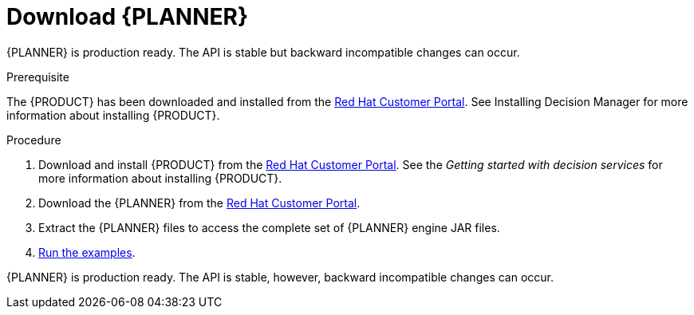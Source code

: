 [id='optimizer-download-proc']
= Download {PLANNER}

{PLANNER} is production ready.
The API is stable but backward incompatible changes can occur.

.Prerequisite
The {PRODUCT} has been downloaded and installed from the https://access.redhat.com[Red Hat Customer Portal]. See Installing Decision Manager for more information about installing {PRODUCT}.
//@doc-link:Add link to Installation assembly above. 

.Procedure
. Download and install {PRODUCT} from the https://access.redhat.com[Red Hat Customer Portal]. See the _Getting started with decision services_ for more information about installing {PRODUCT}.
. Download the {PLANNER} from the https://access.redhat.com[Red Hat Customer Portal].
. Extract the {PLANNER} files to access the complete set of {PLANNER} engine JAR files. 
. xref:optimizer-running-the-examples-proc[Run the examples].

{PLANNER} is production ready.
The API is stable, however, backward incompatible changes can occur.


////
[float]
== Upgrading from previous versions

You can upgrade to a newer version and quickly deal with any backwards incompatibility changes using the https://www.optaplanner.org/download/upgradeRecipe/[UpgradeFromPreviousVersionRecipe.txt].

This recipe file is included in every release.
////
